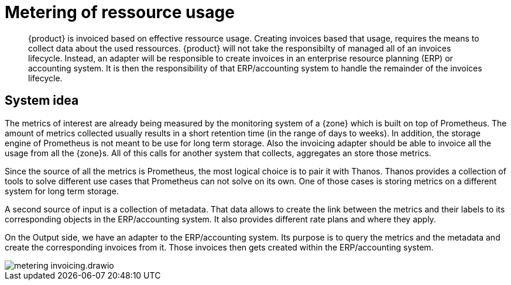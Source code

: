 = Metering of ressource usage


[abstract]
--
{product} is invoiced based on effective ressource usage.
Creating invoices based that usage, requires the means to collect data about the used ressources.
{product} will not take the responsibilty of managed all of an invoices lifecycle.
Instead, an adapter will be responsible to create invoices in an enterprise resource planning (ERP) or accounting system.
It is then the responsibility of that ERP/accounting system to handle the remainder of the invoices lifecycle.
--

== System idea

The metrics of interest are already being measured by the monitoring system of a {zone} which is built on top of Prometheus.
The amount of metrics collected usually results in a short retention time (in the range of days to weeks).
In addition, the storage engine of Prometheus is not meant to be use for long term storage.
Also the invoicing adapter should be able to invoice all the usage from all the {zone}s.
All of this calls for another system that collects, aggregates an store those metrics.

Since the source of all the metrics is Prometheus, the most logical choice is to pair it with Thanos.
Thanos provides a collection of tools to solve different use cases that Prometheus can not solve on its own.
One of those cases is storing metrics on a different system for long term storage.

A second source of input is a collection of metadata.
That data allows to create the link between the metrics and their labels to its corresponding objects in the ERP/accounting system.
It also provides different rate plans and where they apply.

On the Output side, we have an adapter to the ERP/accounting system.
Its purpose is to query the metrics and the metadata and create the corresponding invoices from it.
Those invoices then gets created within the ERP/accounting system.

image::system/metering-invoicing.drawio.svg[]
